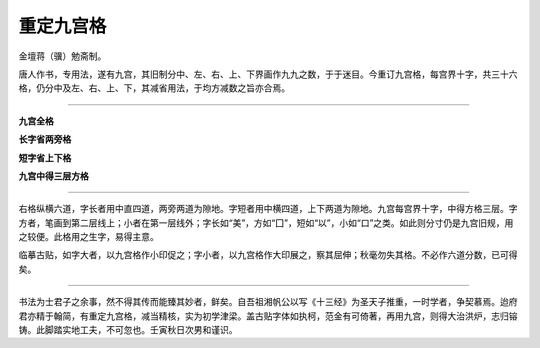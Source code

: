 重定九宫格
=======================================

金壇蒋（骥）勉斋制。

唐人作书，专用法，遂有九宫，其旧制分中、左、右、上、下界画作九九之数，于于迷目。今重订九宫格，每宫界十字，共三十六格，仍分中及左、右、上、下，其减省用法，于均方减数之旨亦合焉。

-------------

**九宫全格**

.. image:: images/jiugongquange.jpg
   :align: center

**长字省两旁格**

.. image:: images/changzishengliangpangge.jpg
   :align: center

**短字省上下格**

.. image:: images/duanzishengshangxiage.jpg
   :align: center

**九宫中得三层方格**

.. image:: images/jiugongzhongdesancengfangge.jpg
   :align: center

-------------

右格纵横六道，字长者用中直四道，两旁两道为隙地。字短者用中横四道，上下两道为隙地。九宫每宫界十字，中得方格三层。字方者，笔画到第二层线上；小者在第一层线外；字长如“美”，方如“囗”，短如“以”，小如“口”之类。如此则分寸仍是九宫旧规，用之较便。此格用之生字，易得主意。

临摹古贴，如字大者，以九宫格作小印促之；字小者，以九宫格作大印展之，察其屈伸；秋毫勿失其格。不必作六道分数，已可得矣。

------------

书法为士君子之余事，然不得其传而能臻其妙者，鲜矣。自吾祖湘帆公以写《十三经》为圣天子推重，一时学者，争契慕焉。迨府君亦精于翰简，有重定九宫格，减当精核，实为初学津梁。盖古贴字体如执柯，范金有可倚著，再用九宫，则得大治洪炉，志归镕铸。此脚踏实地工夫，不可忽也。壬寅秋日次男和谨识。